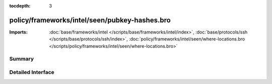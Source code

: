 :tocdepth: 3

policy/frameworks/intel/seen/pubkey-hashes.bro
==============================================


:Imports: :doc:`base/frameworks/intel </scripts/base/frameworks/intel/index>`, :doc:`base/protocols/ssh </scripts/base/protocols/ssh/index>`, :doc:`policy/frameworks/intel/seen/where-locations.bro </scripts/policy/frameworks/intel/seen/where-locations.bro>`

Summary
~~~~~~~

Detailed Interface
~~~~~~~~~~~~~~~~~~

